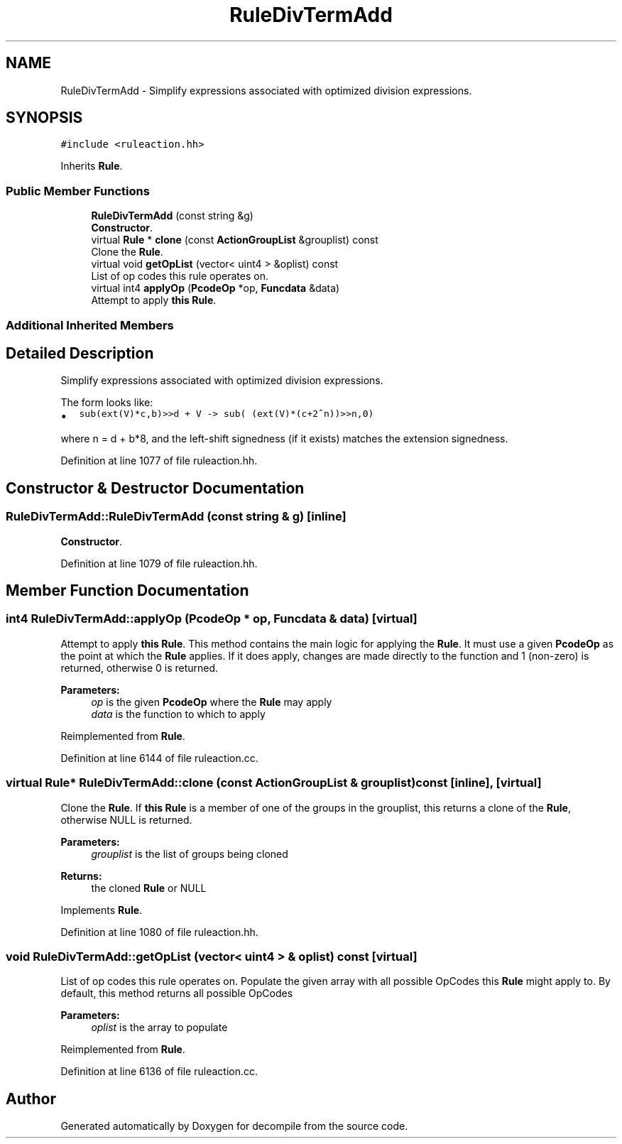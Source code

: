 .TH "RuleDivTermAdd" 3 "Sun Apr 14 2019" "decompile" \" -*- nroff -*-
.ad l
.nh
.SH NAME
RuleDivTermAdd \- Simplify expressions associated with optimized division expressions\&.  

.SH SYNOPSIS
.br
.PP
.PP
\fC#include <ruleaction\&.hh>\fP
.PP
Inherits \fBRule\fP\&.
.SS "Public Member Functions"

.in +1c
.ti -1c
.RI "\fBRuleDivTermAdd\fP (const string &g)"
.br
.RI "\fBConstructor\fP\&. "
.ti -1c
.RI "virtual \fBRule\fP * \fBclone\fP (const \fBActionGroupList\fP &grouplist) const"
.br
.RI "Clone the \fBRule\fP\&. "
.ti -1c
.RI "virtual void \fBgetOpList\fP (vector< uint4 > &oplist) const"
.br
.RI "List of op codes this rule operates on\&. "
.ti -1c
.RI "virtual int4 \fBapplyOp\fP (\fBPcodeOp\fP *op, \fBFuncdata\fP &data)"
.br
.RI "Attempt to apply \fBthis\fP \fBRule\fP\&. "
.in -1c
.SS "Additional Inherited Members"
.SH "Detailed Description"
.PP 
Simplify expressions associated with optimized division expressions\&. 

The form looks like:
.IP "\(bu" 2
\fCsub(ext(V)*c,b)>>d + V -> sub( (ext(V)*(c+2^n))>>n,0)\fP
.PP
.PP
where n = d + b*8, and the left-shift signedness (if it exists) matches the extension signedness\&. 
.PP
Definition at line 1077 of file ruleaction\&.hh\&.
.SH "Constructor & Destructor Documentation"
.PP 
.SS "RuleDivTermAdd::RuleDivTermAdd (const string & g)\fC [inline]\fP"

.PP
\fBConstructor\fP\&. 
.PP
Definition at line 1079 of file ruleaction\&.hh\&.
.SH "Member Function Documentation"
.PP 
.SS "int4 RuleDivTermAdd::applyOp (\fBPcodeOp\fP * op, \fBFuncdata\fP & data)\fC [virtual]\fP"

.PP
Attempt to apply \fBthis\fP \fBRule\fP\&. This method contains the main logic for applying the \fBRule\fP\&. It must use a given \fBPcodeOp\fP as the point at which the \fBRule\fP applies\&. If it does apply, changes are made directly to the function and 1 (non-zero) is returned, otherwise 0 is returned\&. 
.PP
\fBParameters:\fP
.RS 4
\fIop\fP is the given \fBPcodeOp\fP where the \fBRule\fP may apply 
.br
\fIdata\fP is the function to which to apply 
.RE
.PP

.PP
Reimplemented from \fBRule\fP\&.
.PP
Definition at line 6144 of file ruleaction\&.cc\&.
.SS "virtual \fBRule\fP* RuleDivTermAdd::clone (const \fBActionGroupList\fP & grouplist) const\fC [inline]\fP, \fC [virtual]\fP"

.PP
Clone the \fBRule\fP\&. If \fBthis\fP \fBRule\fP is a member of one of the groups in the grouplist, this returns a clone of the \fBRule\fP, otherwise NULL is returned\&. 
.PP
\fBParameters:\fP
.RS 4
\fIgrouplist\fP is the list of groups being cloned 
.RE
.PP
\fBReturns:\fP
.RS 4
the cloned \fBRule\fP or NULL 
.RE
.PP

.PP
Implements \fBRule\fP\&.
.PP
Definition at line 1080 of file ruleaction\&.hh\&.
.SS "void RuleDivTermAdd::getOpList (vector< uint4 > & oplist) const\fC [virtual]\fP"

.PP
List of op codes this rule operates on\&. Populate the given array with all possible OpCodes this \fBRule\fP might apply to\&. By default, this method returns all possible OpCodes 
.PP
\fBParameters:\fP
.RS 4
\fIoplist\fP is the array to populate 
.RE
.PP

.PP
Reimplemented from \fBRule\fP\&.
.PP
Definition at line 6136 of file ruleaction\&.cc\&.

.SH "Author"
.PP 
Generated automatically by Doxygen for decompile from the source code\&.
